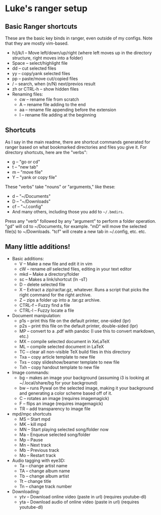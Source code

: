 * Luke's ranger setup
  :PROPERTIES:
  :CUSTOM_ID: lukes-ranger-setup
  :END:
** Basic Ranger shortcuts
   :PROPERTIES:
   :CUSTOM_ID: basic-ranger-shortcuts
   :END:
These are the basic key binds in ranger, even outside of my configs.
Note that they are mostly vim-based.

- h/j/k/l -- Move left/down/up/right (where left moves up in the
  directory structure, right moves into a folder)
- Space -- select/highlight file
- dd -- cut selected files
- yy -- copy/yank selected files
- pp -- paste/move cut/copied files
- / -- search, when (n/N) next/previos result
- zh or CTRL-h -- show hidden files
- Renaming files:
  - cw -- rename file from scratch
  - A -- rename file adding to the end
  - aa -- rename file appending before the extension
  - I -- rename file adding at the beginning

** Shortcuts
   :PROPERTIES:
   :CUSTOM_ID: shortcuts
   :END:
As I say in the main readme, there are shortcut commands generated for
ranger based on what bookmarked directories and files you give it. For
directory shortcuts, here are the "verbs":

- g -- "go or cd"
- t -- "new tab"
- m -- "move file"
- Y -- "yank or copy file"

These "verbs" take "nouns" or "arguments," like these:

- d -- "~/Documents"
- D -- "~/Downloads"
- cf -- "~/.config"
- And many others, including those you add to =~/.bmdirs=.

Press any "verb" followed by any "argument" to perform a folder
operation. "gd" will cd to ~/Documents, for example. "mD" will move the
selected file(s) to ~/Downloads. "tcf" will create a new tab in
~/.config, etc. etc.

** Many little additions!
   :PROPERTIES:
   :CUSTOM_ID: many-little-additions
   :END:
- Basic additions:
  - V -- Make a new file and edit it in vim
  - cW -- rename /all/ selected files, editing in your text editor
  - mkd -- Make a directory/folder
  - sc -- Makes a link/shortcut (ln -sT)
  - D -- delete selected file
  - X -- Extract a zip/rar/tar.gz, whatever. Runs a script that picks
    the right command for the right archive.
  - Z -- zips a folder up into a .tar.gz archive.
  - CTRL-f -- Fuzzy find a file
  - CTRL-l -- Fuzzy locate a file
- Document manipulation:
  - p1s -- print this file on the default printer, one-sided (lpr)
  - p2s -- print this file on the default printer, double-sided (lpr)
  - MP -- convert to a .pdf with pandoc (I use this to convert markdown,
    etc.)
  - MX -- compile selected document in XeLaTeX
  - ML -- compile selected document in LaTeX
  - TC -- clear all non-visible TeX build files in this directory
  - Txa -- copy article template to new file
  - Txs -- copy slideshow/beamer template to new file
  - Txh -- copy handout template to new file
- Image commands:
  - bg -- makes an image your background (assuming i3 is looking at
    ~/.local/share/bg for your background)
  - bw -- runs Pywal on the selected image, making it your background
    and generating a color scheme based off of it.
  - C -- rotates an image (requires imagemagick)
  - F -- flips an image (requires imagemagick)
  - TR -- add transparency to image file
- mpd/mpc shortcuts
  - MS -- Start mpd
  - MK -- kill mpd
  - MN -- Start playing selected song/folder now
  - Ma -- Enqueue selected song/folder
  - Mp -- Pause
  - Mn -- Next track
  - Mb -- Previous track
  - Mo -- Restart track
- Audio tagging with eye3D:
  - Ta -- change artist name
  - TA -- change album name
  - Tb -- change album artist
  - Tt -- change title
  - Tn -- change track number
- Downloading:
  - ytv -- Download online video (paste in url) (requires youtube-dl)
  - yta -- Download audio of online video (paste in url) (requires
    youtube-dl)
